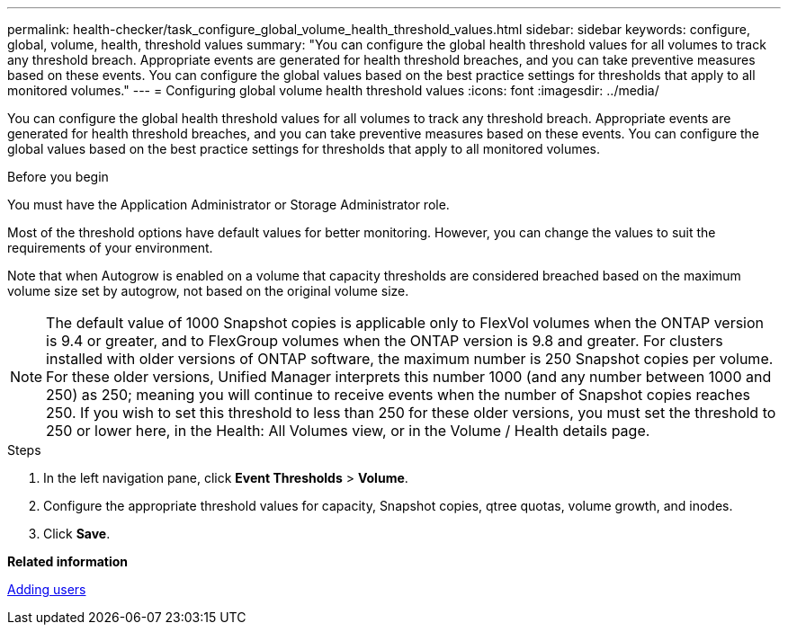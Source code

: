 ---
permalink: health-checker/task_configure_global_volume_health_threshold_values.html
sidebar: sidebar
keywords: configure, global, volume, health, threshold values
summary: "You can configure the global health threshold values for all volumes to track any threshold breach. Appropriate events are generated for health threshold breaches, and you can take preventive measures based on these events. You can configure the global values based on the best practice settings for thresholds that apply to all monitored volumes."
---
= Configuring global volume health threshold values
:icons: font
:imagesdir: ../media/

[.lead]
You can configure the global health threshold values for all volumes to track any threshold breach. Appropriate events are generated for health threshold breaches, and you can take preventive measures based on these events. You can configure the global values based on the best practice settings for thresholds that apply to all monitored volumes.

.Before you begin

You must have the Application Administrator or Storage Administrator role.

Most of the threshold options have default values for better monitoring. However, you can change the values to suit the requirements of your environment.

Note that when Autogrow is enabled on a volume that capacity thresholds are considered breached based on the maximum volume size set by autogrow, not based on the original volume size.

[NOTE]
====
The default value of 1000 Snapshot copies is applicable only to FlexVol volumes when the ONTAP version is 9.4 or greater, and to FlexGroup volumes when the ONTAP version is 9.8 and greater. For clusters installed with older versions of ONTAP software, the maximum number is 250 Snapshot copies per volume. For these older versions, Unified Manager interprets this number 1000 (and any number between 1000 and 250) as 250; meaning you will continue to receive events when the number of Snapshot copies reaches 250. If you wish to set this threshold to less than 250 for these older versions, you must set the threshold to 250 or lower here, in the Health: All Volumes view, or in the Volume / Health details page.
====

.Steps
. In the left navigation pane, click *Event Thresholds* > *Volume*.
. Configure the appropriate threshold values for capacity, Snapshot copies, qtree quotas, volume growth, and inodes.
. Click *Save*.

*Related information*

link:../config/task_add_users.html[Adding users]
